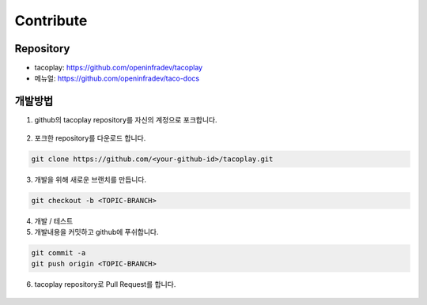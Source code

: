 Contribute
==========

Repository
----------

* tacoplay: https://github.com/openinfradev/tacoplay
* 메뉴얼: https://github.com/openinfradev/taco-docs  

개발방법
--------

1. github의 tacoplay repository를 자신의 계정으로 포크합니다.

.. figure:: _static/fork.png

2. 포크한 repository를 다운로드 합니다.

.. code-block:: bash

    git clone https://github.com/<your-github-id>/tacoplay.git

3. 개발을 위해 새로운 브랜치를 만듭니다.

.. code-block:: bash

    git checkout -b <TOPIC-BRANCH>

4. 개발 / 테스트

5. 개발내용을 커밋하고 github에 푸쉬합니다.

.. code-block:: bash

    git commit -a
    git push origin <TOPIC-BRANCH>

6. tacoplay repository로 Pull Request를 합니다.

.. figure:: _static/pr.png
